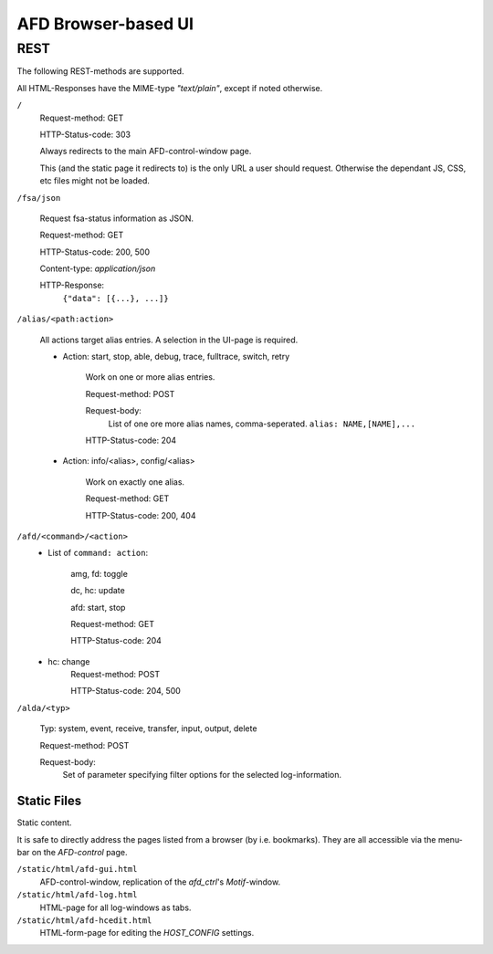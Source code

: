 AFD Browser-based UI
====================

REST
----

The following REST-methods are supported.

All HTML-Responses have the MIME-type *"text/plain"*, except if noted otherwise.

``/``
    Request-method: GET
        
    HTTP-Status-code: 303
    
    Always redirects to the main AFD-control-window page.
    
    This (and the static page it redirects to) is the only URL a user should 
    request. Otherwise the dependant JS, CSS, etc files might not be loaded. 
    
``/fsa/json``

    Request fsa-status information as JSON.
    
    Request-method: GET
    
    HTTP-Status-code: 200, 500
    
    Content-type: *application/json*
    
    HTTP-Response:
        ``{"data": [{...}, ...]}``
    
``/alias/<path:action>``

    All actions target alias entries. A selection in the UI-page is required.
    
    - Action: start, stop, able, debug, trace, fulltrace, switch, retry

        Work on one or more alias entries.
        
        Request-method: POST
        
        Request-body:
            List of one ore more alias names, comma-seperated.
            ``alias: NAME,[NAME],...``
            
        HTTP-Status-code: 204
            
    - Action: info/<alias>, config/<alias>

        Work on exactly one alias.

        Request-method: GET
    
        HTTP-Status-code: 200, 404

``/afd/<command>/<action>``
    - List of ``command: action``:
        
        amg, fd: toggle
        
        dc, hc: update
        
        afd: start, stop
        
        Request-method: GET

        HTTP-Status-code: 204

    - hc: change
        Request-method: POST

        HTTP-Status-code: 204, 500

``/alda/<typ>``
    
    Typ: system, event, receive, transfer, input, output, delete
    
    Request-method: POST
    
    Request-body:
        Set of parameter specifying filter options for the selected 
        log-information.

Static Files
~~~~~~~~~~~~

Static content.

It is safe to directly address the pages listed from a browser (by i.e.
bookmarks). They are all accessible via the menu-bar on the *AFD-control* page.

``/static/html/afd-gui.html``
    AFD-control-window, replication of the *afd_ctrl*'s *Motif*-window. 

``/static/html/afd-log.html``
    HTML-page for all log-windows as tabs.

``/static/html/afd-hcedit.html``
    HTML-form-page for editing the *HOST_CONFIG* settings.

